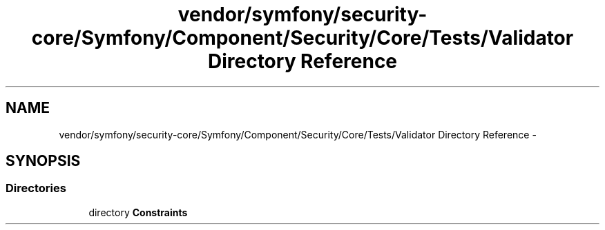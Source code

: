 .TH "vendor/symfony/security-core/Symfony/Component/Security/Core/Tests/Validator Directory Reference" 3 "Tue Apr 14 2015" "Version 1.0" "VirtualSCADA" \" -*- nroff -*-
.ad l
.nh
.SH NAME
vendor/symfony/security-core/Symfony/Component/Security/Core/Tests/Validator Directory Reference \- 
.SH SYNOPSIS
.br
.PP
.SS "Directories"

.in +1c
.ti -1c
.RI "directory \fBConstraints\fP"
.br
.in -1c
